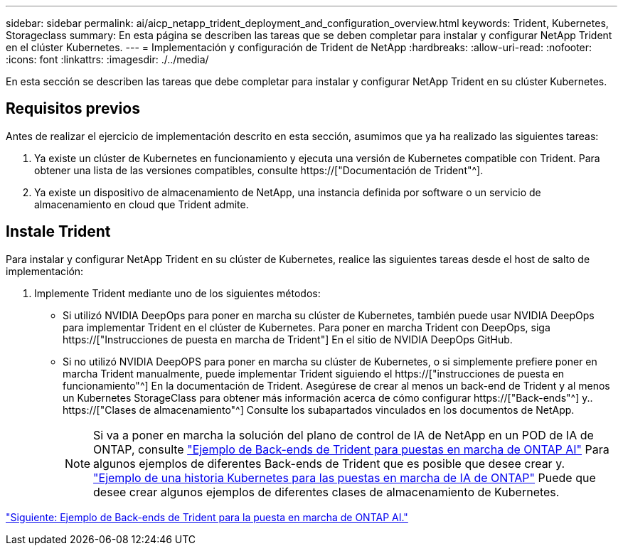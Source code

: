 ---
sidebar: sidebar 
permalink: ai/aicp_netapp_trident_deployment_and_configuration_overview.html 
keywords: Trident, Kubernetes, Storageclass 
summary: En esta página se describen las tareas que se deben completar para instalar y configurar NetApp Trident en el clúster Kubernetes. 
---
= Implementación y configuración de Trident de NetApp
:hardbreaks:
:allow-uri-read: 
:nofooter: 
:icons: font
:linkattrs: 
:imagesdir: ./../media/


[role="lead"]
En esta sección se describen las tareas que debe completar para instalar y configurar NetApp Trident en su clúster Kubernetes.



== Requisitos previos

Antes de realizar el ejercicio de implementación descrito en esta sección, asumimos que ya ha realizado las siguientes tareas:

. Ya existe un clúster de Kubernetes en funcionamiento y ejecuta una versión de Kubernetes compatible con Trident. Para obtener una lista de las versiones compatibles, consulte https://["Documentación de Trident"^].
. Ya existe un dispositivo de almacenamiento de NetApp, una instancia definida por software o un servicio de almacenamiento en cloud que Trident admite.




== Instale Trident

Para instalar y configurar NetApp Trident en su clúster de Kubernetes, realice las siguientes tareas desde el host de salto de implementación:

. Implemente Trident mediante uno de los siguientes métodos:
+
** Si utilizó NVIDIA DeepOps para poner en marcha su clúster de Kubernetes, también puede usar NVIDIA DeepOps para implementar Trident en el clúster de Kubernetes. Para poner en marcha Trident con DeepOps, siga https://["Instrucciones de puesta en marcha de Trident"] En el sitio de NVIDIA DeepOps GitHub.
** Si no utilizó NVIDIA DeepOPS para poner en marcha su clúster de Kubernetes, o si simplemente prefiere poner en marcha Trident manualmente, puede implementar Trident siguiendo el https://["instrucciones de puesta en funcionamiento"^] En la documentación de Trident. Asegúrese de crear al menos un back-end de Trident y al menos un Kubernetes StorageClass para obtener más información acerca de cómo configurar https://["Back-ends"^] y.. https://["Clases de almacenamiento"^] Consulte los subapartados vinculados en los documentos de NetApp.
+

NOTE: Si va a poner en marcha la solución del plano de control de IA de NetApp en un POD de IA de ONTAP, consulte link:aicp_example_trident_backends_for_ontap_ai_deployments.html["Ejemplo de Back-ends de Trident para puestas en marcha de ONTAP AI"] Para algunos ejemplos de diferentes Back-ends de Trident que es posible que desee crear y. link:aicp_example_kubernetes_storageclasses_for_ontap_ai_deployments.html["Ejemplo de una historia Kubernetes para las puestas en marcha de IA de ONTAP"] Puede que desee crear algunos ejemplos de diferentes clases de almacenamiento de Kubernetes.





link:aicp_example_trident_backends_for_ontap_ai_deployments.html["Siguiente: Ejemplo de Back-ends de Trident para la puesta en marcha de ONTAP AI."]
